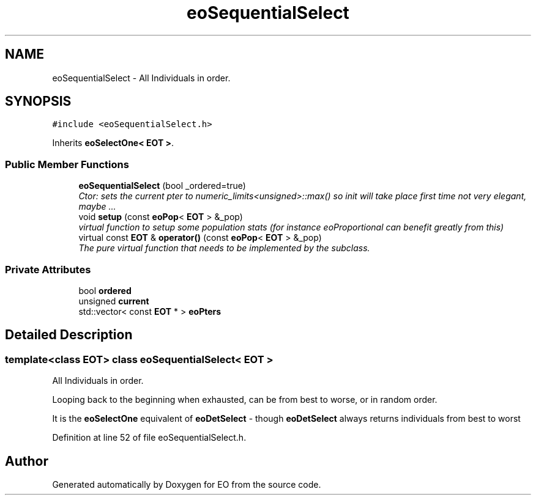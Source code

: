 .TH "eoSequentialSelect" 3 "19 Oct 2006" "Version 0.9.4-cvs" "EO" \" -*- nroff -*-
.ad l
.nh
.SH NAME
eoSequentialSelect \- All Individuals in order.  

.PP
.SH SYNOPSIS
.br
.PP
\fC#include <eoSequentialSelect.h>\fP
.PP
Inherits \fBeoSelectOne< EOT >\fP.
.PP
.SS "Public Member Functions"

.in +1c
.ti -1c
.RI "\fBeoSequentialSelect\fP (bool _ordered=true)"
.br
.RI "\fICtor: sets the current pter to numeric_limits<unsigned>::max() so init will take place first time not very elegant, maybe ... \fP"
.ti -1c
.RI "void \fBsetup\fP (const \fBeoPop\fP< \fBEOT\fP > &_pop)"
.br
.RI "\fIvirtual function to setup some population stats (for instance eoProportional can benefit greatly from this) \fP"
.ti -1c
.RI "virtual const \fBEOT\fP & \fBoperator()\fP (const \fBeoPop\fP< \fBEOT\fP > &_pop)"
.br
.RI "\fIThe pure virtual function that needs to be implemented by the subclass. \fP"
.in -1c
.SS "Private Attributes"

.in +1c
.ti -1c
.RI "bool \fBordered\fP"
.br
.ti -1c
.RI "unsigned \fBcurrent\fP"
.br
.ti -1c
.RI "std::vector< const \fBEOT\fP * > \fBeoPters\fP"
.br
.in -1c
.SH "Detailed Description"
.PP 

.SS "template<class EOT> class eoSequentialSelect< EOT >"
All Individuals in order. 

Looping back to the beginning when exhausted, can be from best to worse, or in random order.
.PP
It is the \fBeoSelectOne\fP equivalent of \fBeoDetSelect\fP - though \fBeoDetSelect\fP always returns individuals from best to worst 
.PP
Definition at line 52 of file eoSequentialSelect.h.

.SH "Author"
.PP 
Generated automatically by Doxygen for EO from the source code.
